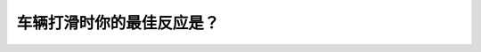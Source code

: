 .. raw:: html

   <div class="question-page">
   <div class="test-name">New加拿大BC驾照考试笔试全真模拟题2024版</div>

.. meta::
   :description: 车辆打滑时你的最佳反应是？
   :keywords: 

.. raw:: html

   <div class="question-card">


车辆打滑时你的最佳反应是？
==========================

.. raw:: html

   <div id="q99" class="quiz">
       <div class="option" id="q99-A" onclick="selectOption('q99', 'A', true)">
           A. 离开油门,把方向盘扭向你要去的方向
       </div>
       <div class="option" id="q99-B" onclick="selectOption('q99', 'B', false)">
           B. 离开油门并向反方向扭方盘
       </div>
       <div class="option" id="q99-C" onclick="selectOption('q99', 'C', false)">
           C. 刹车并顺着打滑的方向扭方向盘
       </div>
       <div class="option" id="q99-D" onclick="selectOption('q99', 'D', false)">
           D. 向着打滑的反方向扭方向盘
       </div>
       <p id="q99-result" class="result"></p>
   </div>

   <hr>

.. dropdown:: ►|explanation|

   

.. raw:: html

   <div class="nav-buttons">
       <a href="q98.html" class="button">|prev_question|</a>
       <span class="page-indicator">99 / 100</span>
       <a href="q100.html" class="button">|next_question|</a>
   </div>
   </div>

   </div>
